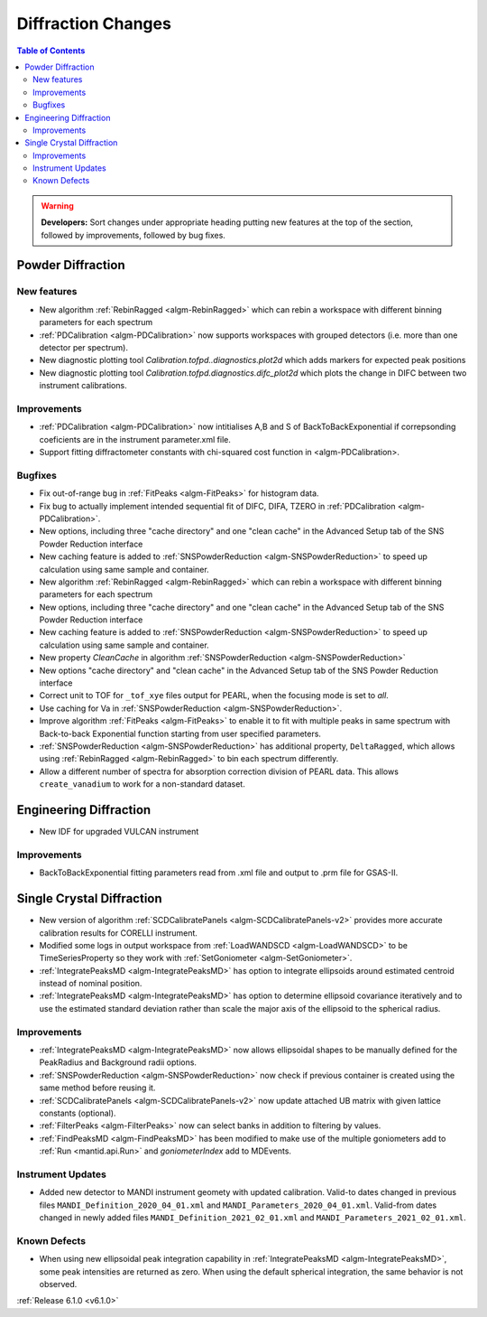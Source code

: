 ===================
Diffraction Changes
===================

.. contents:: Table of Contents
   :local:

.. warning:: **Developers:** Sort changes under appropriate heading
    putting new features at the top of the section, followed by
    improvements, followed by bug fixes.

Powder Diffraction
------------------
New features
############

- New algorithm :ref:`RebinRagged <algm-RebinRagged>` which can rebin a workspace with different binning parameters for each spectrum
- :ref:`PDCalibration <algm-PDCalibration>` now supports workspaces with grouped detectors (i.e. more than one detector per spectrum).
- New diagnostic plotting tool `Calibration.tofpd..diagnostics.plot2d` which adds markers for expected peak positions
- New diagnostic plotting tool `Calibration.tofpd.diagnostics.difc_plot2d` which plots the change in DIFC between two instrument calibrations.

Improvements
############

- :ref:`PDCalibration <algm-PDCalibration>` now intitialises A,B and S of BackToBackExponential if correpsonding coeficients are in the instrument parameter.xml file.
- Support fitting diffractometer constants with chi-squared cost function in <algm-PDCalibration>.

Bugfixes
########

- Fix out-of-range bug in :ref:`FitPeaks <algm-FitPeaks>` for histogram data.
- Fix bug to actually implement intended sequential fit of DIFC, DIFA, TZERO in :ref:`PDCalibration <algm-PDCalibration>`.
- New options, including three "cache directory" and one "clean cache" in the Advanced Setup tab of the SNS Powder Reduction interface
- New caching feature is added to :ref:`SNSPowderReduction <algm-SNSPowderReduction>` to speed up calculation using same sample and container.
- New algorithm :ref:`RebinRagged <algm-RebinRagged>` which can rebin a workspace with different binning parameters for each spectrum
- New options, including three "cache directory" and one "clean cache" in the Advanced Setup tab of the SNS Powder Reduction interface
- New caching feature is added to :ref:`SNSPowderReduction <algm-SNSPowderReduction>` to speed up calculation using same sample and container.
- New property `CleanCache` in algorithm :ref:`SNSPowderReduction <algm-SNSPowderReduction>`
- New options "cache directory" and "clean cache" in the Advanced Setup tab of the SNS Powder Reduction interface
- Correct unit to TOF for ``_tof_xye`` files output for PEARL, when the focusing mode is set to *all*.
- Use caching for Va in :ref:`SNSPowderReduction <algm-SNSPowderReduction>`.
- Improve algorithm :ref:`FitPeaks <algm-FitPeaks>` to enable it to fit with multiple peaks in same spectrum with Back-to-back Exponential function starting from user specified parameters.
- :ref:`SNSPowderReduction <algm-SNSPowderReduction>` has additional property, ``DeltaRagged``, which allows using :ref:`RebinRagged <algm-RebinRagged>` to bin each spectrum differently.
- Allow a different number of spectra for absorption correction division of PEARL data. This allows ``create_vanadium`` to work for a non-standard dataset.


Engineering Diffraction
-----------------------
- New IDF for upgraded VULCAN instrument

Improvements
############

- BackToBackExponential fitting parameters read from .xml file and output to .prm file for GSAS-II.

Single Crystal Diffraction
--------------------------
- New version of algorithm :ref:`SCDCalibratePanels <algm-SCDCalibratePanels-v2>` provides more accurate calibration results for CORELLI instrument.
- Modified some logs in output workspace from :ref:`LoadWANDSCD <algm-LoadWANDSCD>` to be TimeSeriesProperty so they work with :ref:`SetGoniometer <algm-SetGoniometer>`.
- :ref:`IntegratePeaksMD <algm-IntegratePeaksMD>` has option to integrate ellipsoids around estimated centroid instead of nominal position.
- :ref:`IntegratePeaksMD <algm-IntegratePeaksMD>` has option to determine ellipsoid covariance iteratively and to use the estimated standard deviation rather than scale the major axis of the ellipsoid to the spherical radius.

Improvements
############
- :ref:`IntegratePeaksMD <algm-IntegratePeaksMD>` now allows ellipsoidal shapes to be manually defined for the PeakRadius and Background radii options.
- :ref:`SNSPowderReduction <algm-SNSPowderReduction>` now check if previous container is created using the same method before reusing it.
- :ref:`SCDCalibratePanels <algm-SCDCalibratePanels-v2>` now update attached UB matrix with given lattice constants (optional).
- :ref:`FilterPeaks <algm-FilterPeaks>` now can select banks in addition to filtering by values.
- :ref:`FindPeaksMD <algm-FindPeaksMD>` has been modified to make use of the multiple goniometers add to :ref:`Run <mantid.api.Run>` and `goniometerIndex` add to MDEvents.

Instrument Updates
##################

- Added new detector to MANDI instrument geomety with updated calibration. Valid-to dates changed in previous files ``MANDI_Definition_2020_04_01.xml`` and ``MANDI_Parameters_2020_04_01.xml``. Valid-from dates changed in newly added files ``MANDI_Definition_2021_02_01.xml`` and ``MANDI_Parameters_2021_02_01.xml``.

Known Defects
#############
- When using new ellipsoidal peak integration capability in :ref:`IntegratePeaksMD <algm-IntegratePeaksMD>`, some peak intensities are returned as zero. When using the default spherical integration, the same behavior is not observed.

:ref:`Release 6.1.0 <v6.1.0>`
